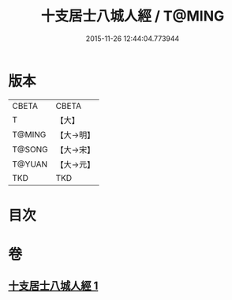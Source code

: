 #+TITLE: 十支居士八城人經 / T@MING
#+DATE: 2015-11-26 12:44:04.773944
* 版本
 |     CBETA|CBETA   |
 |         T|【大】     |
 |    T@MING|【大→明】   |
 |    T@SONG|【大→宋】   |
 |    T@YUAN|【大→元】   |
 |       TKD|TKD     |

* 目次
* 卷
** [[file:KR6a0092_001.txt][十支居士八城人經 1]]
